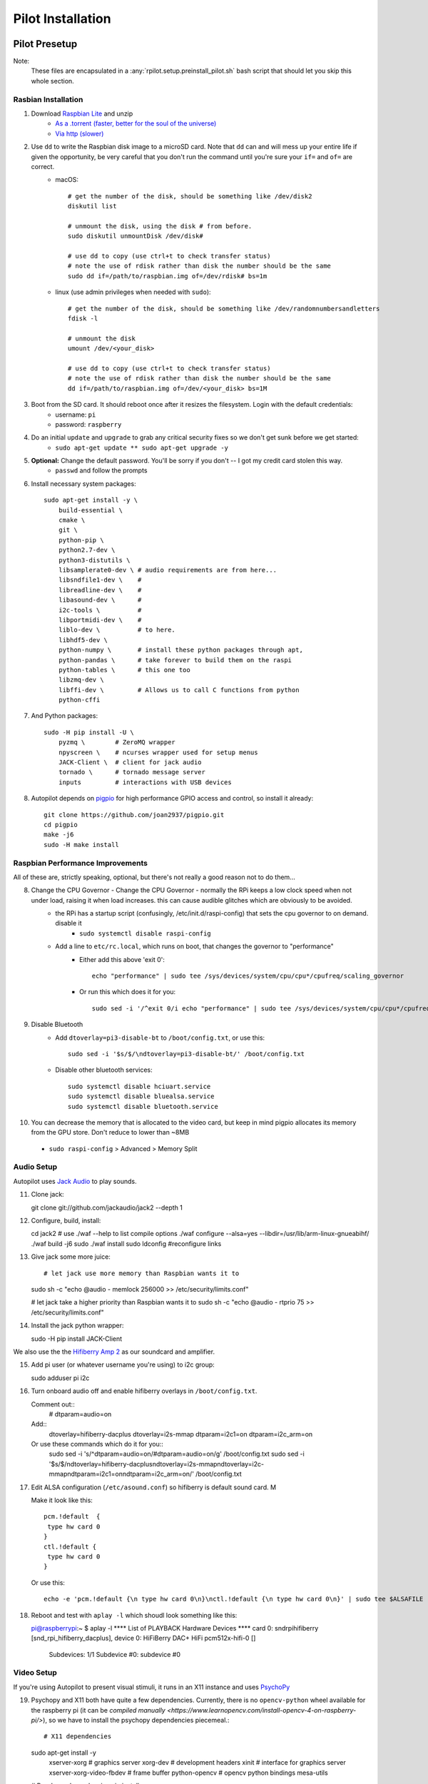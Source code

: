 .. _installation_pilot:

Pilot Installation
************


Pilot Presetup
==============

Note:
    These files are encapsulated in a :any:`rpilot.setup.preinstall_pilot.sh` bash script that should let you skip this whole section.

Rasbian Installation
--------------------

1. Download `Raspbian Lite <https://www.raspberrypi.org/downloads/raspbian/>`_ and unzip
    * `As a .torrent (faster, better for the soul of the universe) <https://downloads.raspberrypi.org/raspbian_lite_latest.torrent>`_
    * `Via http (slower) <https://downloads.raspberrypi.org/raspbian_lite_latest>`_
2. Use ``dd`` to write the Raspbian disk image to a microSD card. Note that ``dd`` can and will mess up your entire life if given the opportunity, be very careful that you don't run the command until you're sure your ``if=`` and ``of=`` are correct.
    * macOS::

        # get the number of the disk, should be something like /dev/disk2
        diskutil list

        # unmount the disk, using the disk # from before.
        sudo diskutil unmountDisk /dev/disk#

        # use dd to copy (use ctrl+t to check transfer status)
        # note the use of rdisk rather than disk the number should be the same
        sudo dd if=/path/to/raspbian.img of=/dev/rdisk# bs=1m

    * linux (use admin privileges when needed with ``sudo``)::

        # get the number of the disk, should be something like /dev/randomnumbersandletters
        fdisk -l

        # unmount the disk
        umount /dev/<your_disk>

        # use dd to copy (use ctrl+t to check transfer status)
        # note the use of rdisk rather than disk the number should be the same
        dd if=/path/to/raspbian.img of=/dev/<your_disk> bs=1M

3. Boot from the SD card. It should reboot once after it resizes the filesystem. Login with the default credentials:
    * username: ``pi``
    * password: ``raspberry``
4. Do an initial ``update`` and ``upgrade`` to grab any critical security fixes so we don't get sunk before we get started:
    * ``sudo apt-get update ** sudo apt-get upgrade -y``
5. **Optional:** Change the default password. You'll be sorry if you don't -- I got my credit card stolen this way.
    * ``passwd`` and follow the prompts
6. Install necessary system packages::

    sudo apt-get install -y \
        build-essential \
        cmake \
        git \
        python-pip \
        python2.7-dev \
        python3-distutils \
        libsamplerate0-dev \ # audio requirements are from here...
        libsndfile1-dev \    #
        libreadline-dev \    #
        libasound-dev \      #
        i2c-tools \          #
        libportmidi-dev \    #
        liblo-dev \          # to here.
        libhdf5-dev \
        python-numpy \       # install these python packages through apt,
        python-pandas \      # take forever to build them on the raspi
        python-tables \      # this one too
        libzmq-dev \
        libffi-dev \         # Allows us to call C functions from python
        python-cffi

7. And Python packages::

    sudo -H pip install -U \
        pyzmq \        # ZeroMQ wrapper
        npyscreen \    # ncurses wrapper used for setup menus
        JACK-Client \  # client for jack audio
        tornado \      # tornado message server
        inputs         # interactions with USB devices

8. Autopilot depends on `pigpio <http://abyz.me.uk/rpi/pigpio/>`_ for high performance GPIO access and control, so install it already::

    git clone https://github.com/joan2937/pigpio.git
    cd pigpio
    make -j6
    sudo -H make install



Raspbian Performance Improvements
--------------------------------

All of these are, strictly speaking, optional, but there's not really a good reason not to do them...

8. Change the CPU Governor - Change the CPU Governor - normally the RPi keeps a low clock speed when not under load, raising it when load increases. this can cause audible glitches which are obviously to be avoided.
    * the RPi has a startup script (confusingly, /etc/init.d/raspi-config) that sets the cpu governor to on demand. disable it
        - ``sudo systemctl disable raspi-config``
    * Add a line to ``etc/rc.local``, which runs on boot, that changes the governor to "performance"
        - Either add this above 'exit 0'::

            echo "performance" | sudo tee /sys/devices/system/cpu/cpu*/cpufreq/scaling_governor

        - Or run this which does it for you::

            sudo sed -i '/^exit 0/i echo "performance" | sudo tee /sys/devices/system/cpu/cpu*/cpufreq/scaling_governor' /etc/rc.local

9. Disable Bluetooth
    * Add ``dtoverlay=pi3-disable-bt`` to ``/boot/config.txt``, or use this::

        sudo sed -i '$s/$/\ndtoverlay=pi3-disable-bt/' /boot/config.txt

    * Disable other bluetooth services::

        sudo systemctl disable hciuart.service
        sudo systemctl disable bluealsa.service
        sudo systemctl disable bluetooth.service

10.  You can decrease the memory that is allocated to the video card, but keep in mind pigpio allocates its memory from the GPU store. Don't reduce to lower than ~8MB
    * ``sudo raspi-config`` > Advanced > Memory Split

Audio Setup
-----------

Autopilot uses `Jack Audio <http://jackaudio.org/>`_ to play sounds.

11. Clone jack::

    git clone git://github.com/jackaudio/jack2 --depth 1

12. Configure, build, install::

    cd jack2
    # use ./waf --help to list compile options
    ./waf configure --alsa=yes --libdir=/usr/lib/arm-linux-gnueabihf/
    ./waf build -j6
    sudo ./waf install
    sudo ldconfig #reconfigure links

13. Give jack some more juice::

    # let jack use more memory than Raspbian wants it to
    sudo sh -c "echo @audio - memlock 256000 >> /etc/security/limits.conf"

    # let jack take a higher priority than Raspbian wants it to
    sudo sh -c "echo @audio - rtprio 75 >> /etc/security/limits.conf"

14. Install the jack python wrapper::

    sudo -H pip install JACK-Client

We also use the the `Hifiberry Amp 2 <https://www.hifiberry.com/shop/boards/hifiberry-amp2/>`_ as our soundcard and amplifier.

15. Add pi user (or whatever username you're using) to i2c group::

    sudo adduser pi i2c

16. Turn onboard audio off and enable hifiberry overlays in ``/boot/config.txt``.

    Comment out::
        # dtparam=audio=on

    Add::
        dtoverlay=hifiberry-dacplus
        dtoverlay=i2s-mmap
        dtparam=i2c1=on
        dtparam=i2c_arm=on

    Or use these commands which do it for you::
        sudo sed -i 's/^dtparam=audio=on/#dtparam=audio=on/g' /boot/config.txt
        sudo sed -i '$s/$/\ndtoverlay=hifiberry-dacplus\ndtoverlay=i2s-mmap\ndtoverlay=i2c-mmap\ndtparam=i2c1=on\ndtparam=i2c_arm=on/' /boot/config.txt

17. Edit ALSA configuration (``/etc/asound.conf``) so hifiberry is default sound card. M

    Make it look like this::

        pcm.!default  {
         type hw card 0
        }
        ctl.!default {
         type hw card 0
        }

    Or use this::

        echo -e 'pcm.!default {\n type hw card 0\n}\nctl.!default {\n type hw card 0\n}' | sudo tee $ALSAFILE

18. Reboot and test with ``aplay -l`` which shoudl look something like this::

    pi@raspberrypi:~ $ aplay -l
    **** List of PLAYBACK Hardware Devices ****
    card 0: sndrpihifiberry [snd_rpi_hifiberry_dacplus], device 0: HiFiBerry DAC+ HiFi pcm512x-hifi-0 []
      Subdevices: 1/1
      Subdevice #0: subdevice #0

Video Setup
-----------

If you're using Autopilot to present visual stimuli, it runs in an X11 instance and uses `PsychoPy <https://www.psychopy.org/>`_

19. Psychopy and X11 both have quite a few dependencies. Currently, there is no ``opencv-python`` wheel available for the raspberry pi (it can be `compiled manually <https://www.learnopencv.com/install-opencv-4-on-raspberry-pi/>`), so we have to install the psychopy dependencies piecemeal.::

    # X11 dependencies
    sudo apt-get install -y \
        xserver-xorg \             # graphics server
        xorg-dev \                 # development headers
        xinit \                    # interface for graphics server
        xserver-xorg-video-fbdev \ # frame buffer
        python-opencv \            # opencv python bindings
        mesa-utils

    # Psychopy dependencies
    pip install \
        pyopengl \
        pyglet \
        pillow \
        moviepy \
        configobj \
        json_tricks \
        arabic-reshaper \
        astunparse \
        esprima \
        freetype-py \
        gevent \
        gitpython \
        msgpack-numpy \
        msgpack-python \
        pyparallel \
        pyserial \
        python-bidi \
        python-gitlab \
        pyyaml \
        sounddevice \
        soundfile

20. Enable the Raspberry pi's OpenGL driver:
    * ``sudo raspi-config`` > advanced > GL Driver > "GL (FakeKMS)"
    * then reboot

22. Psychopy uses a few video backends, but in our experience `glfw <https://www.glfw.org/>`_ is the fastest. We have to `compile it manually <https://www.glfw.org/docs/latest/compile_guide.html`_::

git clone https://github.com/glfw/glfw
cd glfw
cmake .
make -j7
sudo -H make install

23. After all dependencies have been installed, install Psychopy.::

    pip install psychopy --no-deps

24. Set the default backend to glfw::

    nano ~/.psychopy3/userPrefs.cfg
    # add the line
    winType = "glfw"

Pilot Setup
===========
















Optional Installation Steps
---------------------------

sudo dpkg-reconfigure locales
sudo dpkg-reconfigure keyboard-configuration

xxx. **Optional:** Setup SSH access






